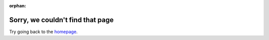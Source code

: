 :orphan:

Sorry, we couldn't find that page 
=================================

Try going back to the `homepage <https://docs.getodk.org>`_.